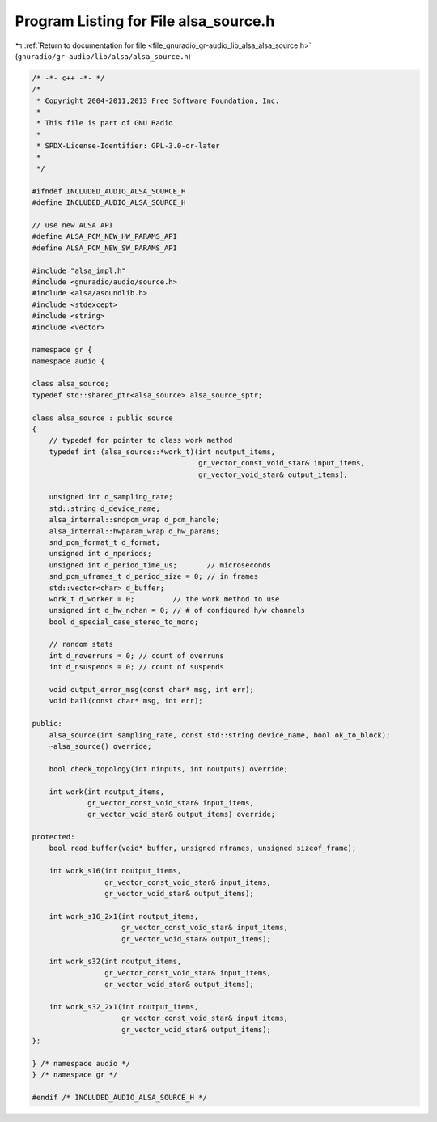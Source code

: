 
.. _program_listing_file_gnuradio_gr-audio_lib_alsa_alsa_source.h:

Program Listing for File alsa_source.h
======================================

|exhale_lsh| :ref:`Return to documentation for file <file_gnuradio_gr-audio_lib_alsa_alsa_source.h>` (``gnuradio/gr-audio/lib/alsa/alsa_source.h``)

.. |exhale_lsh| unicode:: U+021B0 .. UPWARDS ARROW WITH TIP LEFTWARDS

.. code-block:: cpp

   /* -*- c++ -*- */
   /*
    * Copyright 2004-2011,2013 Free Software Foundation, Inc.
    *
    * This file is part of GNU Radio
    *
    * SPDX-License-Identifier: GPL-3.0-or-later
    *
    */
   
   #ifndef INCLUDED_AUDIO_ALSA_SOURCE_H
   #define INCLUDED_AUDIO_ALSA_SOURCE_H
   
   // use new ALSA API
   #define ALSA_PCM_NEW_HW_PARAMS_API
   #define ALSA_PCM_NEW_SW_PARAMS_API
   
   #include "alsa_impl.h"
   #include <gnuradio/audio/source.h>
   #include <alsa/asoundlib.h>
   #include <stdexcept>
   #include <string>
   #include <vector>
   
   namespace gr {
   namespace audio {
   
   class alsa_source;
   typedef std::shared_ptr<alsa_source> alsa_source_sptr;
   
   class alsa_source : public source
   {
       // typedef for pointer to class work method
       typedef int (alsa_source::*work_t)(int noutput_items,
                                          gr_vector_const_void_star& input_items,
                                          gr_vector_void_star& output_items);
   
       unsigned int d_sampling_rate;
       std::string d_device_name;
       alsa_internal::sndpcm_wrap d_pcm_handle;
       alsa_internal::hwparam_wrap d_hw_params;
       snd_pcm_format_t d_format;
       unsigned int d_nperiods;
       unsigned int d_period_time_us;       // microseconds
       snd_pcm_uframes_t d_period_size = 0; // in frames
       std::vector<char> d_buffer;
       work_t d_worker = 0;         // the work method to use
       unsigned int d_hw_nchan = 0; // # of configured h/w channels
       bool d_special_case_stereo_to_mono;
   
       // random stats
       int d_noverruns = 0; // count of overruns
       int d_nsuspends = 0; // count of suspends
   
       void output_error_msg(const char* msg, int err);
       void bail(const char* msg, int err);
   
   public:
       alsa_source(int sampling_rate, const std::string device_name, bool ok_to_block);
       ~alsa_source() override;
   
       bool check_topology(int ninputs, int noutputs) override;
   
       int work(int noutput_items,
                gr_vector_const_void_star& input_items,
                gr_vector_void_star& output_items) override;
   
   protected:
       bool read_buffer(void* buffer, unsigned nframes, unsigned sizeof_frame);
   
       int work_s16(int noutput_items,
                    gr_vector_const_void_star& input_items,
                    gr_vector_void_star& output_items);
   
       int work_s16_2x1(int noutput_items,
                        gr_vector_const_void_star& input_items,
                        gr_vector_void_star& output_items);
   
       int work_s32(int noutput_items,
                    gr_vector_const_void_star& input_items,
                    gr_vector_void_star& output_items);
   
       int work_s32_2x1(int noutput_items,
                        gr_vector_const_void_star& input_items,
                        gr_vector_void_star& output_items);
   };
   
   } /* namespace audio */
   } /* namespace gr */
   
   #endif /* INCLUDED_AUDIO_ALSA_SOURCE_H */
